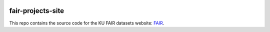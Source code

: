 .. image:: https://travis-ci.org/ucphhpc/fair-projects-site.svg?branch=master
    :target: https://travis-ci.org/ucphhpc/fair-projects-site

==================
fair-projects-site
==================

This repo contains the source code for the KU FAIR datasets website: `FAIR <https://fair.erda.dk>`_.
